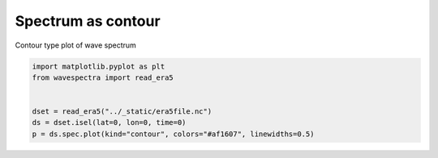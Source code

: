 
.. DO NOT EDIT.
.. THIS FILE WAS AUTOMATICALLY GENERATED BY SPHINX-GALLERY.
.. TO MAKE CHANGES, EDIT THE SOURCE PYTHON FILE:
.. "auto_gallery/plot_spectra_contour.py"
.. LINE NUMBERS ARE GIVEN BELOW.

.. only:: html

    .. note::
        :class: sphx-glr-download-link-note

        Click :ref:`here <sphx_glr_download_auto_gallery_plot_spectra_contour.py>`
        to download the full example code

.. rst-class:: sphx-glr-example-title

.. _sphx_glr_auto_gallery_plot_spectra_contour.py:


Spectrum as contour
===================

Contour type plot of wave spectrum

.. GENERATED FROM PYTHON SOURCE LINES 8-15



.. image:: /auto_gallery/images/sphx_glr_plot_spectra_contour_001.png
    :alt: lon = 0.0, lat = 72.0, time = 2019-12-01
    :class: sphx-glr-single-img





.. code-block:: default

    import matplotlib.pyplot as plt
    from wavespectra import read_era5


    dset = read_era5("../_static/era5file.nc")
    ds = dset.isel(lat=0, lon=0, time=0)
    p = ds.spec.plot(kind="contour", colors="#af1607", linewidths=0.5)


.. rst-class:: sphx-glr-timing

   **Total running time of the script:** ( 0 minutes  0.531 seconds)


.. _sphx_glr_download_auto_gallery_plot_spectra_contour.py:


.. only :: html

 .. container:: sphx-glr-footer
    :class: sphx-glr-footer-example



  .. container:: sphx-glr-download sphx-glr-download-python

     :download:`Download Python source code: plot_spectra_contour.py <plot_spectra_contour.py>`



  .. container:: sphx-glr-download sphx-glr-download-jupyter

     :download:`Download Jupyter notebook: plot_spectra_contour.ipynb <plot_spectra_contour.ipynb>`


.. only:: html

 .. rst-class:: sphx-glr-signature

    `Gallery generated by Sphinx-Gallery <https://sphinx-gallery.github.io>`_
